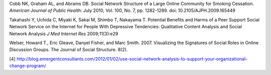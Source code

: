 Cobb NK, Graham AL, and Abrams DB. Social Network Structure of a Large Online Community for Smoking Cessation. *American Journal of Public Health*: July 2010, Vol. 100, No. 7, pp. 1282-1289. doi: 10.2105/AJPH.2009.165449

Takahashi Y, Uchida C, Miyaki K, Sakai M, Shimbo T, Nakayama T. Potential Benefits and Harms of a Peer Support Social Network Service on the Internet for People With Depressive Tendencies: Qualitative Content Analysis and Social Network Analysis *J Med Internet Res* 2009;11(3):e29

Welser, Howard T., Eric Gleave, Danyel Fisher, and Marc Smith. 2007. Visualizing the Signatures of Social Roles in Online Discussion Groups. The Journal of Social Structure. 8(2).

[4] http://blog.emergentconsultants.com/2012/01/02/use-social-network-analysis-to-support-your-organizational-change-program/
